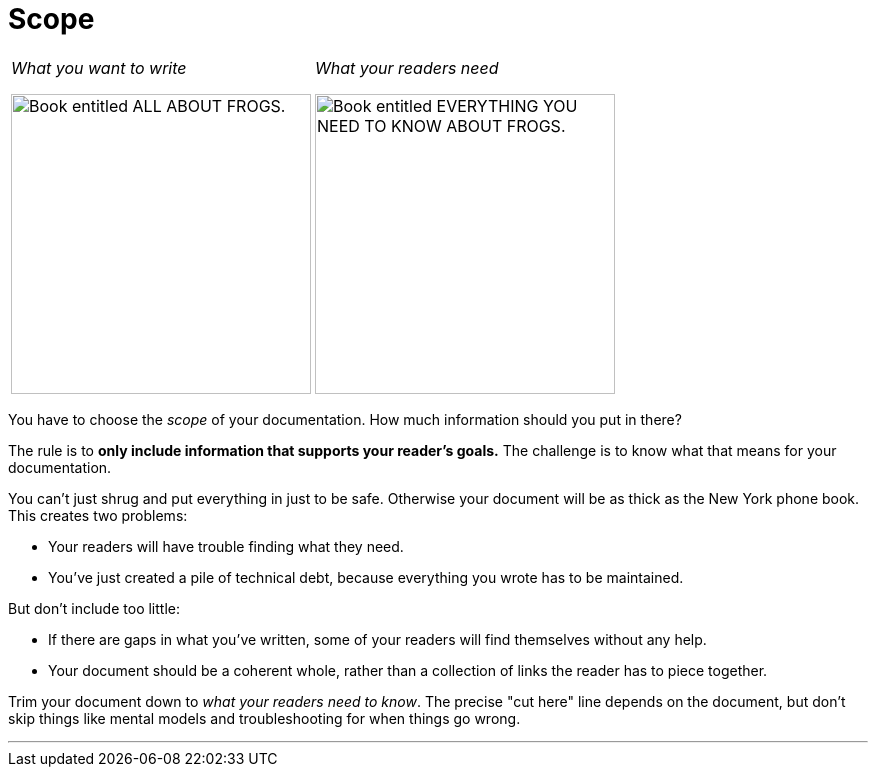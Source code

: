 = Scope
:fragment:
:imagesdir: ../images

// ---- SLIDE & IMAGE ----
// tag::slide[]

[cols="2",frame=none,grid=none]
|===
a|_What you want to write_

image::allabout.png["Book entitled ALL ABOUT FROGS.",,300,align="right"]
a|_What your readers need_

image::everythingknow.png["Book entitled EVERYTHING YOU NEED TO KNOW ABOUT FROGS.",,300,align="left"]
|===
// end::slide[]

// ---- EXPLANATION ----
// tag::html[]

You have to choose the _scope_ of your documentation. How much information should you put in there?

The rule is to *only include information that supports your reader's goals.* The challenge is to know what that means for your documentation.

You can't just shrug and put everything in just to be safe. Otherwise your document will be as thick as the New York phone book. This creates two problems:

* Your readers will have trouble finding what they need.
* You've just created a pile of technical debt, because everything you wrote has to be maintained.

But don't include too little:

* If there are gaps in what you've written, some of your readers will find themselves without any help.
* Your document should be a coherent whole, rather than a collection of links the reader has to piece together.

Trim your document down to _what your readers need to know_. The precise "cut here" line depends on the document, but don't skip things like mental models and troubleshooting for when things go wrong.

'''
// end::html[]
